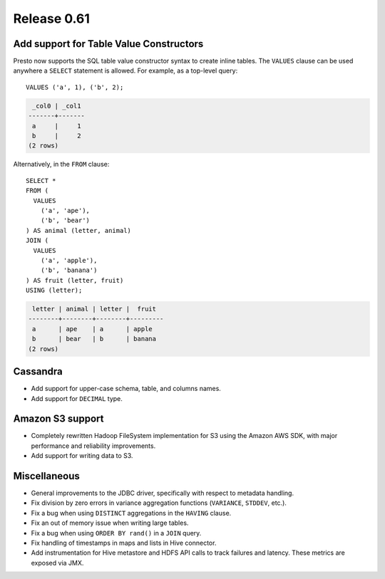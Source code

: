 ============
Release 0.61
============

Add support for Table Value Constructors
----------------------------------------

Presto now supports the SQL table value constructor syntax to create inline tables.
The ``VALUES`` clause can be used anywhere a ``SELECT`` statement is allowed.
For example, as a top-level query::

   VALUES ('a', 1), ('b', 2);

.. code-block:: none

    _col0 | _col1
   -------+-------
    a     |     1
    b     |     2
   (2 rows)

Alternatively, in the ``FROM`` clause::

    SELECT *
    FROM (
      VALUES
        ('a', 'ape'),
        ('b', 'bear')
    ) AS animal (letter, animal)
    JOIN (
      VALUES
        ('a', 'apple'),
        ('b', 'banana')
    ) AS fruit (letter, fruit)
    USING (letter);

.. code-block:: none

    letter | animal | letter |  fruit
   --------+--------+--------+---------
    a      | ape    | a      | apple
    b      | bear   | b      | banana
   (2 rows)


Cassandra
---------

* Add support for upper-case schema, table, and columns names.

* Add support for ``DECIMAL`` type.

Amazon S3 support
-----------------

* Completely rewritten Hadoop FileSystem implementation for S3 using the Amazon AWS SDK,
  with major performance and reliability improvements.

* Add support for writing data to S3.

Miscellaneous
-------------

* General improvements to the JDBC driver, specifically with respect to metadata handling.

* Fix division by zero errors in variance aggregation functions (``VARIANCE``, ``STDDEV``, etc.).

* Fix a bug when using ``DISTINCT`` aggregations in the ``HAVING`` clause.

* Fix an out of memory issue when writing large tables.

* Fix a bug when using ``ORDER BY rand()`` in a ``JOIN`` query.

* Fix handling of timestamps in maps and lists in Hive connector.

* Add instrumentation for Hive metastore and HDFS API calls to track failures and latency. These metrics are exposed via JMX.
